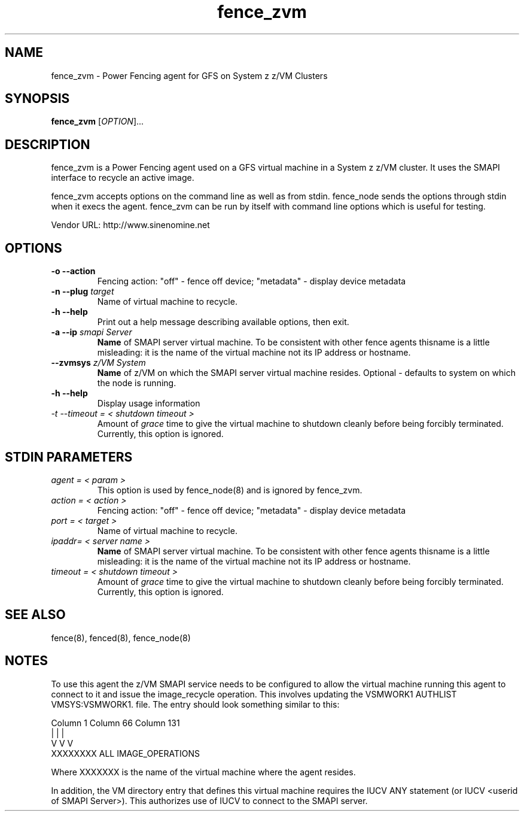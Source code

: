 .TH fence_zvm 8

.SH NAME
fence_zvm - Power Fencing agent for GFS on System z z/VM Clusters

.SH SYNOPSIS
.B
fence_zvm
[\fIOPTION\fR]...

.SH DESCRIPTION
fence_zvm is a Power Fencing agent used on a GFS virtual machine in a System z z/VM cluster.
It uses the SMAPI interface to recycle an active image.

fence_zvm accepts options on the command line as well as from stdin.
fence_node sends the options through stdin when it execs the agent.
fence_zvm can be run by itself with command line options which is useful
for testing.

Vendor URL: http://www.sinenomine.net

.SH OPTIONS
.TP
\fB-o --action\fP
Fencing action: "off" - fence off device; "metadata" - display device metadata
.TP
\fB-n --plug\fP \fItarget\fP
Name of virtual machine to recycle.
.TP
\fB-h --help\fP
Print out a help message describing available options, then exit.
.TP
\fB-a --ip\fP \fIsmapi Server\fP
\fBName\fP of SMAPI server virtual machine. To be consistent with other fence agents thisname is a little misleading: it is the name of the virtual machine not its IP address or hostname.
.TP
\fB--zvmsys\fP \fIz/VM System\fP
\fBName\fP of z/VM on which the SMAPI server virtual machine resides. Optional - defaults to system on which the node is running.
.TP
\fB-h --help\fP
Display usage information
.TP
\fI-t --timeout = < shutdown timeout >\fP
Amount of \fIgrace\fP time to give the virtual machine to shutdown cleanly before being
forcibly terminated. Currently, this option is ignored.

.SH STDIN PARAMETERS
.TP
\fIagent = < param >\fP
This option is used by fence_node(8) and is ignored by fence_zvm.
.TP
\fIaction = < action >\fP
Fencing action: "off" - fence off device; "metadata" - display device metadata
.TP
\fIport = < target >\fP
Name of virtual machine to recycle.
.TP
\fIipaddr= < server name >\fP
\fBName\fP of SMAPI server virtual machine. To be consistent with other fence agents thisname is a little misleading: it is the name of the virtual machine not its IP address or hostname.
.TP
\fItimeout = < shutdown timeout >\fP
Amount of \fIgrace\fP time to give the virtual machine to shutdown cleanly before being
forcibly terminated. Currently, this option is ignored.

.SH SEE ALSO
fence(8), fenced(8), fence_node(8)

.SH NOTES
To use this agent the z/VM SMAPI service needs to be configured to allow the virtual
machine running this agent to connect to it and issue the image_recycle operation.
This involves updating the VSMWORK1 AUTHLIST VMSYS:VSMWORK1. file. The entry should look
something similar to this:

.nf
Column 1                   Column 66                Column 131
|                          |                        |
V                          V                        V
XXXXXXXX                   ALL                      IMAGE_OPERATIONS
.fi

Where XXXXXXX is the name of the virtual machine where the agent resides. 

In addition, the VM directory entry that defines this virtual machine requires the
IUCV ANY statement (or IUCV <userid of SMAPI Server>). This authorizes use of IUCV
to connect to the SMAPI server.
